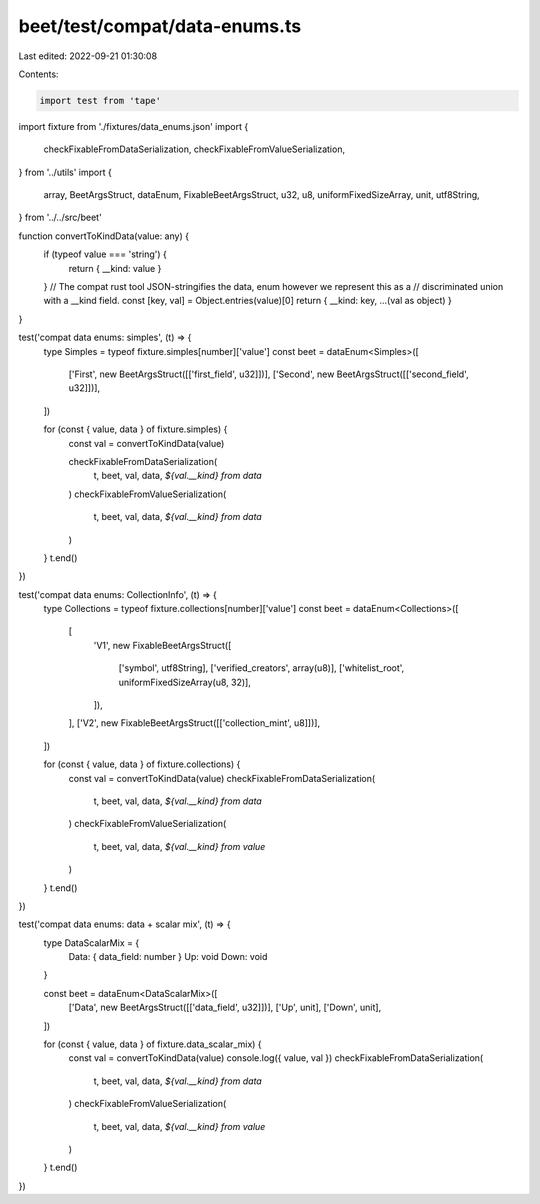 beet/test/compat/data-enums.ts
==============================

Last edited: 2022-09-21 01:30:08

Contents:

.. code-block:: ts

    import test from 'tape'

import fixture from './fixtures/data_enums.json'
import {
  checkFixableFromDataSerialization,
  checkFixableFromValueSerialization,
} from '../utils'
import {
  array,
  BeetArgsStruct,
  dataEnum,
  FixableBeetArgsStruct,
  u32,
  u8,
  uniformFixedSizeArray,
  unit,
  utf8String,
} from '../../src/beet'

function convertToKindData(value: any) {
  if (typeof value === 'string') {
    return { __kind: value }
  }
  // The compat rust tool JSON-stringifies the data, enum however we represent this as a
  // discriminated union with a __kind field.
  const [key, val] = Object.entries(value)[0]
  return { __kind: key, ...(val as object) }
}

test('compat data enums: simples', (t) => {
  type Simples = typeof fixture.simples[number]['value']
  const beet = dataEnum<Simples>([
    ['First', new BeetArgsStruct([['first_field', u32]])],
    ['Second', new BeetArgsStruct([['second_field', u32]])],
  ])

  for (const { value, data } of fixture.simples) {
    const val = convertToKindData(value)

    checkFixableFromDataSerialization(
      t,
      beet,
      val,
      data,
      `${val.__kind} from data`
    )
    checkFixableFromValueSerialization(
      t,
      beet,
      val,
      data,
      `${val.__kind} from data`
    )
  }
  t.end()
})

test('compat data enums: CollectionInfo', (t) => {
  type Collections = typeof fixture.collections[number]['value']
  const beet = dataEnum<Collections>([
    [
      'V1',
      new FixableBeetArgsStruct([
        ['symbol', utf8String],
        ['verified_creators', array(u8)],
        ['whitelist_root', uniformFixedSizeArray(u8, 32)],
      ]),
    ],
    ['V2', new FixableBeetArgsStruct([['collection_mint', u8]])],
  ])

  for (const { value, data } of fixture.collections) {
    const val = convertToKindData(value)
    checkFixableFromDataSerialization(
      t,
      beet,
      val,
      data,
      `${val.__kind} from data`
    )
    checkFixableFromValueSerialization(
      t,
      beet,
      val,
      data,
      `${val.__kind} from value`
    )
  }
  t.end()
})

test('compat data enums: data + scalar mix', (t) => {
  type DataScalarMix = {
    Data: { data_field: number }
    Up: void
    Down: void
  }

  const beet = dataEnum<DataScalarMix>([
    ['Data', new BeetArgsStruct([['data_field', u32]])],
    ['Up', unit],
    ['Down', unit],
  ])

  for (const { value, data } of fixture.data_scalar_mix) {
    const val = convertToKindData(value)
    console.log({ value, val })
    checkFixableFromDataSerialization(
      t,
      beet,
      val,
      data,
      `${val.__kind} from data`
    )
    checkFixableFromValueSerialization(
      t,
      beet,
      val,
      data,
      `${val.__kind} from value`
    )
  }
  t.end()
})


